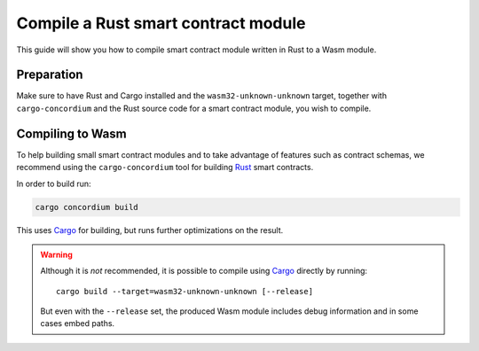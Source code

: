 .. _compile-module:

====================================
Compile a Rust smart contract module
====================================

This guide will show you how to compile smart contract module written in Rust to
a Wasm module.

Preparation
===========

Make sure to have Rust and Cargo installed and the ``wasm32-unknown-unknown``
target, together with ``cargo-concordium`` and the Rust source code for a smart
contract module, you wish to compile.

.. seealso::
    For instructions on how to install the developer tools see
    :ref:`setup-tools`.

Compiling to Wasm
====================================

To help building small smart contract modules and to take advantage of features
such as contract schemas, we recommend using the ``cargo-concordium`` tool for
building Rust_ smart contracts.

.. todo::
    Link schemas

In order to build run:

.. code-block:: sh

    cargo concordium build

This uses Cargo_ for building, but runs further optimizations on the result.

.. warning::

    Although it is *not* recommended, it is possible to compile using Cargo_
    directly by running::

        cargo build --target=wasm32-unknown-unknown [--release]

    But even with the ``--release`` set, the produced Wasm module includes debug
    information and in some cases embed paths.

    .. todo::
        Maybe elaborate or add some link to an explanation.

.. _Rust: https://www.rust-lang.org/
.. _Cargo: https://doc.rust-lang.org/cargo/
